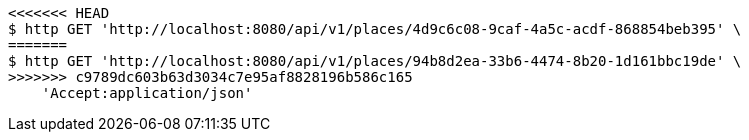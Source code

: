[source,bash]
----
<<<<<<< HEAD
$ http GET 'http://localhost:8080/api/v1/places/4d9c6c08-9caf-4a5c-acdf-868854beb395' \
=======
$ http GET 'http://localhost:8080/api/v1/places/94b8d2ea-33b6-4474-8b20-1d161bbc19de' \
>>>>>>> c9789dc603b63d3034c7e95af8828196b586c165
    'Accept:application/json'
----